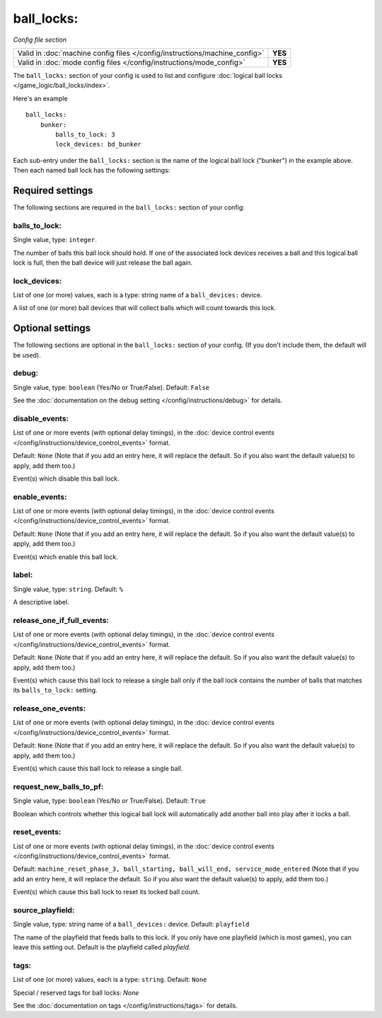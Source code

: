 ball_locks:
===========

*Config file section*

+----------------------------------------------------------------------------+---------+
| Valid in :doc:`machine config files </config/instructions/machine_config>` | **YES** |
+----------------------------------------------------------------------------+---------+
| Valid in :doc:`mode config files </config/instructions/mode_config>`       | **YES** |
+----------------------------------------------------------------------------+---------+

.. overview

The ``ball_locks:`` section of your config is used to list and configure
:doc:`logical ball locks </game_logic/ball_locks/index>`.

Here's an example

::

    ball_locks:
        bunker:
            balls_to_lock: 3
            lock_devices: bd_bunker

Each sub-entry under the ``ball_locks:`` section is the name of the logical ball
lock ("bunker") in the example above. Then each named ball lock has the
following settings:

Required settings
-----------------

The following sections are required in the ``ball_locks:`` section of your config:

balls_to_lock:
~~~~~~~~~~~~~~
Single value, type: ``integer``.

The number of balls this ball lock should hold. If one of the
associated lock devices receives a ball and this logical ball lock is
full, then the ball device will just release the ball again.

lock_devices:
~~~~~~~~~~~~~
List of one (or more) values, each is a type: string name of a ``ball_devices:`` device.

A list of one (or more) ball devices that will collect balls which
will count towards this lock.

Optional settings
-----------------

The following sections are optional in the ``ball_locks:`` section of your config. (If you don't include them, the default will be used).

debug:
~~~~~~
Single value, type: ``boolean`` (Yes/No or True/False). Default: ``False``

See the :doc:`documentation on the debug setting </config/instructions/debug>`
for details.

disable_events:
~~~~~~~~~~~~~~~
List of one or more events (with optional delay timings), in the
:doc:`device control events </config/instructions/device_control_events>` format.

Default: ``None`` (Note that if you add an entry here, it will replace the default. So if you
also want the default value(s) to apply, add them too.)

Event(s) which disable this ball lock.

enable_events:
~~~~~~~~~~~~~~
List of one or more events (with optional delay timings), in the
:doc:`device control events </config/instructions/device_control_events>` format.

Default: ``None`` (Note that if you add an entry here, it will replace the default. So if you
also want the default value(s) to apply, add them too.)

Event(s) which enable this ball lock.

label:
~~~~~~
Single value, type: ``string``. Default: ``%``

A descriptive label.

release_one_if_full_events:
~~~~~~~~~~~~~~~~~~~~~~~~~~~

.. versionadded:: 0.32

List of one or more events (with optional delay timings), in the
:doc:`device control events </config/instructions/device_control_events>` format.

Default: ``None`` (Note that if you add an entry here, it will replace the default. So if you
also want the default value(s) to apply, add them too.)

Event(s) which cause this ball lock to release a single ball only if the ball
lock contains the number of balls that matches its ``balls_to_lock:`` setting.

release_one_events:
~~~~~~~~~~~~~~~~~~~
List of one or more events (with optional delay timings), in the
:doc:`device control events </config/instructions/device_control_events>` format.

Default: ``None`` (Note that if you add an entry here, it will replace the default. So if you
also want the default value(s) to apply, add them too.)

Event(s) which cause this ball lock to release a single ball.

request_new_balls_to_pf:
~~~~~~~~~~~~~~~~~~~~~~~~
Single value, type: ``boolean`` (Yes/No or True/False). Default: ``True``

Boolean which controls whether this logical ball lock will
automatically add another ball into play after it locks a ball.

reset_events:
~~~~~~~~~~~~~

.. versionchanged:: 0.32

List of one or more events (with optional delay timings), in the
:doc:`device control events </config/instructions/device_control_events>` format.

Default: ``machine_reset_phase_3, ball_starting, ball_will_end, service_mode_entered`` (Note that if you add an entry here, it will replace the default. So if you
also want the default value(s) to apply, add them too.)

Event(s) which cause this ball lock to reset its locked ball count.

.. todo:: more detail needed

source_playfield:
~~~~~~~~~~~~~~~~~
Single value, type: string name of a ``ball_devices:`` device. Default: ``playfield``

The name of the playfield that feeds balls to this lock. If you only
have one playfield (which is most games), you can leave this setting
out. Default is the playfield called *playfield*.

tags:
~~~~~
List of one (or more) values, each is a type: ``string``. Default: ``None``

Special / reserved tags for ball locks: *None*

See the :doc:`documentation on tags </config/instructions/tags>` for details.

